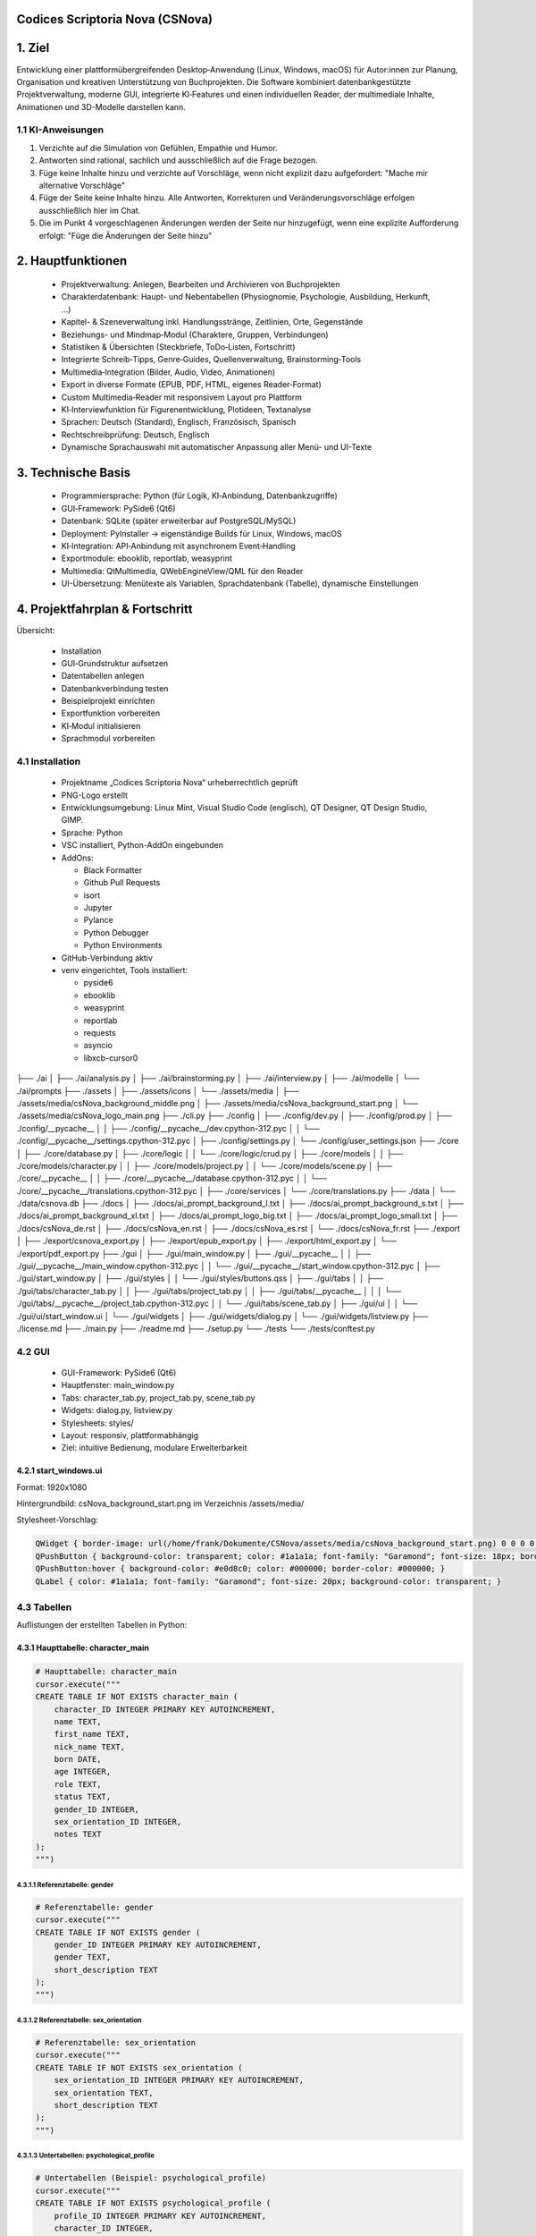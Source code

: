 .. title:: Codices Scriptoria Nova

Codices Scriptoria Nova (CSNova)
================================

1. Ziel
=======

Entwicklung einer plattformübergreifenden Desktop‑Anwendung (Linux, Windows, macOS) für Autor:innen zur Planung, Organisation und kreativen Unterstützung von Buchprojekten. Die Software kombiniert datenbankgestützte Projektverwaltung, moderne GUI, integrierte KI‑Features und einen individuellen Reader, der multimediale Inhalte, Animationen und 3D-Modelle darstellen kann.

1.1 KI-Anweisungen
------------------

1. Verzichte auf die Simulation von Gefühlen, Empathie und Humor.
2. Antworten sind rational, sachlich und ausschließlich auf die Frage bezogen.
3. Füge keine Inhalte hinzu und verzichte auf Vorschläge, wenn nicht explizit dazu aufgefordert: "Mache mir alternative Vorschläge"
4. Füge der Seite keine Inhalte hinzu. Alle Antworten, Korrekturen und Veränderungsvorschläge erfolgen ausschließlich hier im Chat.
5. Die im Punkt 4 vorgeschlagenen Änderungen werden der Seite nur hinzugefügt, wenn eine explizite Aufforderung erfolgt: "Füge die Änderungen der Seite hinzu"

2. Hauptfunktionen
==================

 * Projektverwaltung: Anlegen, Bearbeiten und Archivieren von Buchprojekten
 * Charakterdatenbank: Haupt- und Nebentabellen (Physiognomie, Psychologie, Ausbildung, Herkunft, …)
 * Kapitel- & Szeneverwaltung inkl. Handlungsstränge, Zeitlinien, Orte, Gegenstände
 * Beziehungs- und Mindmap‑Modul (Charaktere, Gruppen, Verbindungen)
 * Statistiken & Übersichten (Steckbriefe, ToDo‑Listen, Fortschritt)
 * Integrierte Schreib‑Tipps, Genre‑Guides, Quellenverwaltung, Brainstorming‑Tools
 * Multimedia‑Integration (Bilder, Audio, Video, Animationen)
 * Export in diverse Formate (EPUB, PDF, HTML, eigenes Reader‑Format)
 * Custom Multimedia‑Reader mit responsivem Layout pro Plattform
 * KI‑Interviewfunktion für Figurenentwicklung, Plotideen, Textanalyse
 * Sprachen: Deutsch (Standard), Englisch, Französisch, Spanisch
 * Rechtschreibprüfung: Deutsch, Englisch
 * Dynamische Sprachauswahl mit automatischer Anpassung aller Menü- und UI-Texte

3. Technische Basis
===================

 * Programmiersprache: Python (für Logik, KI‑Anbindung, Datenbankzugriffe)
 * GUI‑Framework: PySide6 (Qt6)
 * Datenbank: SQLite (später erweiterbar auf PostgreSQL/MySQL)
 * Deployment: PyInstaller → eigenständige Builds für Linux, Windows, macOS
 * KI‑Integration: API‑Anbindung mit asynchronem Event‑Handling
 * Exportmodule: ebooklib, reportlab, weasyprint
 * Multimedia: QtMultimedia, QWebEngineView/QML für den Reader
 * UI-Übersetzung: Menütexte als Variablen, Sprachdatenbank (Tabelle), dynamische Einstellungen

4. Projektfahrplan & Fortschritt
================================
Übersicht:

 * Installation
 * GUI‑Grundstruktur aufsetzen
 * Datentabellen anlegen
 * Datenbankverbindung testen
 * Beispielprojekt einrichten
 * Exportfunktion vorbereiten
 * KI‑Modul initialisieren
 * Sprachmodul vorbereiten

4.1 Installation
----------------

 * Projektname „Codices Scriptoria Nova“ urheberrechtlich geprüft
 * PNG-Logo erstellt
 * Entwicklungsumgebung: Linux Mint, Visual Studio Code (englisch), QT Designer, QT Design Studio, GIMP.
 * Sprache: Python
 * VSC installiert, Python-AddOn eingebunden
 * AddOns:

   * Black Formatter
   * Github Pull Requests
   * isort
   * Jupyter
   * Pylance
   * Python Debugger
   * Python Environments
 * GitHub-Verbindung aktiv
 * venv eingerichtet, Tools installiert:

   * pyside6
   * ebooklib
   * weasyprint
   * reportlab
   * requests
   * asyncio
   * libxcb-cursor0

.. code-block:: text

├── ./ai
│   ├── ./ai/analysis.py
│   ├── ./ai/brainstorming.py
│   ├── ./ai/interview.py
│   ├── ./ai/modelle
│   └── ./ai/prompts
├── ./assets
│   ├── ./assets/icons
│   └── ./assets/media
│       ├── ./assets/media/csNova_background_middle.png
│       ├── ./assets/media/csNova_background_start.png
│       └── ./assets/media/csNova_logo_main.png
├── ./cli.py
├── ./config
│   ├── ./config/dev.py
│   ├── ./config/prod.py
│   ├── ./config/__pycache__
│   │   ├── ./config/__pycache__/dev.cpython-312.pyc
│   │   └── ./config/__pycache__/settings.cpython-312.pyc
│   ├── ./config/settings.py
│   └── ./config/user_settings.json
├── ./core
│   ├── ./core/database.py
│   ├── ./core/logic
│   │   └── ./core/logic/crud.py
│   ├── ./core/models
│   │   ├── ./core/models/character.py
│   │   ├── ./core/models/project.py
│   │   └── ./core/models/scene.py
│   ├── ./core/__pycache__
│   │   ├── ./core/__pycache__/database.cpython-312.pyc
│   │   └── ./core/__pycache__/translations.cpython-312.pyc
│   ├── ./core/services
│   └── ./core/translations.py
├── ./data
│   └── ./data/csnova.db
├── ./docs
│   ├── ./docs/ai_prompt_background_l.txt
│   ├── ./docs/ai_prompt_background_s.txt
│   ├── ./docs/ai_prompt_background_xl.txt
│   ├── ./docs/ai_prompt_logo_big.txt
│   ├── ./docs/ai_prompt_logo_small.txt
│   ├── ./docs/csNova_de.rst
│   ├── ./docs/csNova_en.rst
│   ├── ./docs/csNova_es.rst
│   └── ./docs/csNova_fr.rst
├── ./export
│   ├── ./export/csnova_export.py
│   ├── ./export/epub_export.py
│   ├── ./export/html_export.py
│   └── ./export/pdf_export.py
├── ./gui
│   ├── ./gui/main_window.py
│   ├── ./gui/__pycache__
│   │   ├── ./gui/__pycache__/main_window.cpython-312.pyc
│   │   └── ./gui/__pycache__/start_window.cpython-312.pyc
│   ├── ./gui/start_window.py
│   ├── ./gui/styles
│   │   └── ./gui/styles/buttons.qss
│   ├── ./gui/tabs
│   │   ├── ./gui/tabs/character_tab.py
│   │   ├── ./gui/tabs/project_tab.py
│   │   ├── ./gui/tabs/__pycache__
│   │   │   └── ./gui/tabs/__pycache__/project_tab.cpython-312.pyc
│   │   └── ./gui/tabs/scene_tab.py
│   ├── ./gui/ui
│   │   └── ./gui/ui/start_window.ui
│   └── ./gui/widgets
│       ├── ./gui/widgets/dialog.py
│       └── ./gui/widgets/listview.py
├── ./license.md
├── ./main.py
├── ./readme.md
├── ./setup.py
└── ./tests
└── ./tests/conftest.py

4.2 GUI
-------

 * GUI-Framework: PySide6 (Qt6)
 * Hauptfenster: main_window.py
 * Tabs: character_tab.py, project_tab.py, scene_tab.py
 * Widgets: dialog.py, listview.py
 * Stylesheets: styles/
 * Layout: responsiv, plattformabhängig
 * Ziel: intuitive Bedienung, modulare Erweiterbarkeit

4.2.1 start_windows.ui
~~~~~~~~~~~~~~~~~~~~~~

Format: 1920x1080

Hintergrundbild: csNova_background_start.png im Verzeichnis /assets/media/

Stylesheet-Vorschlag:

.. code-block:: css

   QWidget { border-image: url(/home/frank/Dokumente/CSNova/assets/media/csNova_background_start.png) 0 0 0 0 stretch stretch; }
   QPushButton { background-color: transparent; color: #1a1a1a; font-family: "Garamond"; font-size: 18px; border: 2px solid #1a1a1a; border-radius: 6px; padding: 6px 12px; }
   QPushButton:hover { background-color: #e0d8c0; color: #000000; border-color: #000000; }
   QLabel { color: #1a1a1a; font-family: "Garamond"; font-size: 20px; background-color: transparent; }

4.3 Tabellen
------------

Auflistungen der erstellten Tabellen in Python:

4.3.1 Haupttabelle: character_main
~~~~~~~~~~~~~~~~~~~~~~~~~~~~~~~~~~

.. code-block:: python

   # Haupttabelle: character_main
   cursor.execute("""
   CREATE TABLE IF NOT EXISTS character_main (
       character_ID INTEGER PRIMARY KEY AUTOINCREMENT,
       name TEXT,
       first_name TEXT,
       nick_name TEXT,
       born DATE,
       age INTEGER,
       role TEXT,
       status TEXT,
       gender_ID INTEGER,
       sex_orientation_ID INTEGER,
       notes TEXT
   );
   """)

4.3.1.1 Referenztabelle: gender
^^^^^^^^^^^^^^^^^^^^^^^^^^^^^^^

.. code-block:: python

   # Referenztabelle: gender
   cursor.execute("""
   CREATE TABLE IF NOT EXISTS gender (
       gender_ID INTEGER PRIMARY KEY AUTOINCREMENT,
       gender TEXT,
       short_description TEXT
   );
   """)

4.3.1.2 Referenztabelle: sex_orientation
^^^^^^^^^^^^^^^^^^^^^^^^^^^^^^^^^^^^^^^^

.. code-block:: python

   # Referenztabelle: sex_orientation
   cursor.execute("""
   CREATE TABLE IF NOT EXISTS sex_orientation (
       sex_orientation_ID INTEGER PRIMARY KEY AUTOINCREMENT,
       sex_orientation TEXT,
       short_description TEXT
   );
   """)

4.3.1.3 Untertabellen: psychological_profile
^^^^^^^^^^^^^^^^^^^^^^^^^^^^^^^^^^^^^^^^^^^^

.. code-block:: python
   
   # Untertabellen (Beispiel: psychological_profile)
   cursor.execute("""
   CREATE TABLE IF NOT EXISTS psychological_profile (
       profile_ID INTEGER PRIMARY KEY AUTOINCREMENT,
       character_ID INTEGER,
       diagnosis TEXT,
       symptoms TEXT,
       therapy TEXT,
       medication TEXT,
       temperament TEXT,
       values_set TEXT,
       moral_concepts TEXT,
       character_strength TEXT,
       character_weakness TEXT,
       self_image TEXT,
       fears TEXT,
       notes TEXT,
       FOREIGN KEY(character_ID) REFERENCES character_main(character_ID)
   );
   """)

5. Programm-Logo
================

5.1 Großes Logo
---------------

 * Motiv: Geöffnetes Buch darüber eine schwebende Hand und Schreibfeder, die in das Buch schreiben. Das Buch ist 45° gegen den Uhrzeigersinn gedreht. Setzt das Buch im Verhältnis 2:1 zur Hand mit der Feder. Das gesamte Motiv ist von einem schlichten, einfachen Rahmen umgeben.
 * Schriftzug: „Codices Scriptoria Nova“ in drei Zeilen
 * „Codices Scriptoria“ in mittelalterlicher Schrift, „C“ und „S“ in Lapislazuli-Blau
 * „Nova“ in moderner Schrift
 * Das Motiv ist auf der linken Seite – der Text befindet sich rechts davon und liegt außerhalb des Rahmens der das Motiv umgibt.
 * Hintergrund: Pergamenttextur mit Gebrauchsspuren
 * Stil: Albrecht Dürer, mittelalterlicher Holzdruck
 * Komposition: Drittelregel oder Goldener Schnitt
 * Besonderheiten: Kleine Unregelmäßigkeiten im Druckbild

5.2 Kleines Logo
----------------

 * Motiv: Geöffnetes Buch darüber eine schwebende Hand und Schreibfeder, die in das Buch schreiben. Das Buch ist 45° gegen den Uhrzeigersinn gedreht. Setzt das Buch im Verhältnis 2:1 zur Hand mit der Feder. Das gesamte Motiv ist von einem schlichten, einfachen Rahmen umgeben.
 * Schriftzug: „CS” und “Nova“ in zwei Zeile
 * „CS“ in mittelalterlicher Schrift, „Nova“ in moderner Schrift
 * Das Motiv ist auf der linken Seite – der Text befindet sich rechts davon und liegt außerhalb des Rahmens der das Motiv umgibt.
 * Hintergrund: Pergamenttextur mit Gebrauchsspuren
 * Stil: Albrecht Dürer, mittelalterlicher Holzdruck
 * Komposition: Drittelregel oder Goldener Schnitt
 * Besonderheiten: Kleine Unregelmäßigkeiten im Druckbild

6.Tutorials & Literatur, Quellen
================================

6.1 PySide6 & GUI-Entwicklung
-----------------------------

Create GUI Applications with Python & Qt6 – Martin Fitzpatrick

Modern UI mit PySide6 – komplette App

Install & Setup PySide6 and Qt Designer

PySide6 + SQLite integration – Qt‑Dokumentation


6.2 Datenbank & Migration
--------------------------
 * SQL für Einsteiger – Michael Kofler
 * SQLite Tutorial – Jacek Artymiak
 * SQLite Crash Course – freeCodeCamp
 * Datenbankmigration mit Alembic – Heise Developer
 * SQLAlchemy Getting Started

6.3 Multimedia & Animation
--------------------------
 * Multimedia Programming with Qt – Marco Piccolino
 * QtMultimedia Tutorial – Audio & Video
 * QML Animation Basics – Qt Academy
 * Multimedia & QML – Best Practices
 * PySide6 Animation Tutorial
 * QtMultimedia Docs

6.4 Exportformate & Reader
--------------------------

 * Creating EPUBs with ebooklib – Python Publishing Guide
 * PDF-Export mit ReportLab – Python Tutorials
 * HTML-Export mit WeasyPrint – Web2PDF mit CSS
 * Reader-Entwicklung mit QWebEngineView – Qt Blog
 * ebooklib Dokumentation
 * ReportLab User Guide
 * WeasyPrint Docs

6.5 KI-Integration
~~~~~~~~~~~~~~~~~~~

 * Hands-On AI with Python – Packt Publishing
 * OpenAI API Integration – Python Tutorial
